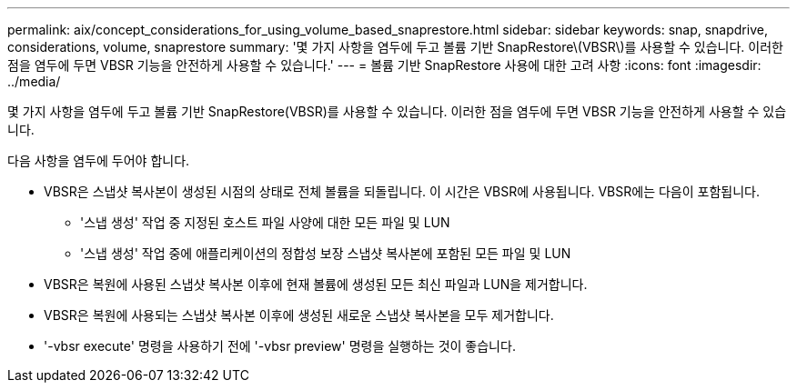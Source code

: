 ---
permalink: aix/concept_considerations_for_using_volume_based_snaprestore.html 
sidebar: sidebar 
keywords: snap, snapdrive, considerations, volume, snaprestore 
summary: '몇 가지 사항을 염두에 두고 볼륨 기반 SnapRestore\(VBSR\)를 사용할 수 있습니다. 이러한 점을 염두에 두면 VBSR 기능을 안전하게 사용할 수 있습니다.' 
---
= 볼륨 기반 SnapRestore 사용에 대한 고려 사항
:icons: font
:imagesdir: ../media/


[role="lead"]
몇 가지 사항을 염두에 두고 볼륨 기반 SnapRestore(VBSR)를 사용할 수 있습니다. 이러한 점을 염두에 두면 VBSR 기능을 안전하게 사용할 수 있습니다.

다음 사항을 염두에 두어야 합니다.

* VBSR은 스냅샷 복사본이 생성된 시점의 상태로 전체 볼륨을 되돌립니다. 이 시간은 VBSR에 사용됩니다. VBSR에는 다음이 포함됩니다.
+
** '스냅 생성' 작업 중 지정된 호스트 파일 사양에 대한 모든 파일 및 LUN
** '스냅 생성' 작업 중에 애플리케이션의 정합성 보장 스냅샷 복사본에 포함된 모든 파일 및 LUN


* VBSR은 복원에 사용된 스냅샷 복사본 이후에 현재 볼륨에 생성된 모든 최신 파일과 LUN을 제거합니다.
* VBSR은 복원에 사용되는 스냅샷 복사본 이후에 생성된 새로운 스냅샷 복사본을 모두 제거합니다.
* '-vbsr execute' 명령을 사용하기 전에 '-vbsr preview' 명령을 실행하는 것이 좋습니다.

